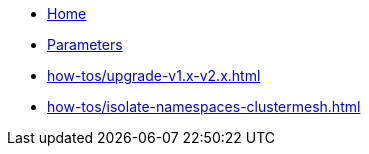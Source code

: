 * xref:index.adoc[Home]
* xref:references/parameters.adoc[Parameters]
* xref:how-tos/upgrade-v1.x-v2.x.adoc[]
* xref:how-tos/isolate-namespaces-clustermesh.adoc[]
